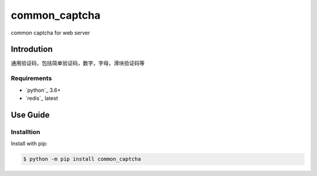 =========================
common_captcha
=========================

common captcha for web server

Introdution
-----------

通用验证码，包括简单验证码，数字，字母，滑块验证码等


Requirements
~~~~~~~~~~~~

- `python`_ 3.6+
- `redis`_ latest


Use Guide
---------

Installtion
~~~~~~~~~~~

Install with pip:

.. code-block:: console

    $ python -m pip install common_captcha
